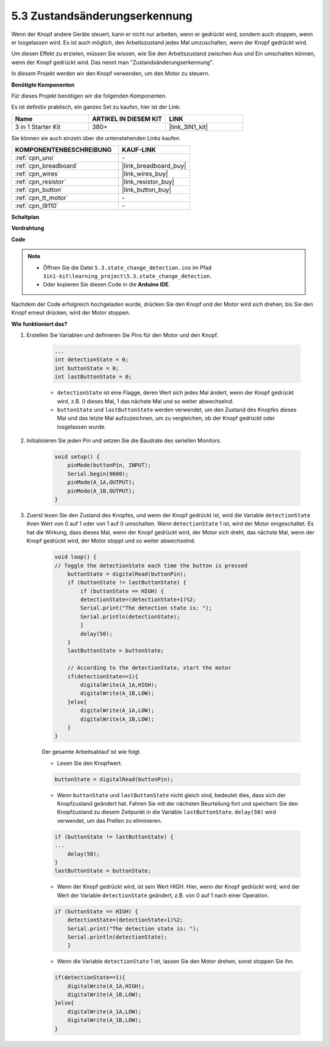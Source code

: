 .. _ar_state_change:

5.3 Zustandsänderungserkennung
=================================

Wenn der Knopf andere Geräte steuert, kann er nicht nur arbeiten, wenn er gedrückt wird, sondern auch stoppen, wenn er losgelassen wird.
Es ist auch möglich, den Arbeitszustand jedes Mal umzuschalten, wenn der Knopf gedrückt wird.

Um diesen Effekt zu erzielen, müssen Sie wissen, wie Sie den Arbeitszustand zwischen Aus und Ein umschalten können, wenn der Knopf gedrückt wird.
Das nennt man "Zustandsänderungserkennung".

In diesem Projekt werden wir den Knopf verwenden, um den Motor zu steuern.

.. **Schaltplan**

.. .. image:: img/circuit_8.3_statechange.png

**Benötigte Komponenten**

Für dieses Projekt benötigen wir die folgenden Komponenten.

Es ist definitiv praktisch, ein ganzes Set zu kaufen, hier ist der Link:

.. list-table::
    :widths: 20 20 20
    :header-rows: 1

    *   - Name	
        - ARTIKEL IN DIESEM KIT
        - LINK
    *   - 3 in 1 Starter Kit
        - 380+
        - |link_3IN1_kit|

Sie können sie auch einzeln über die untenstehenden Links kaufen.

.. list-table::
    :widths: 30 20
    :header-rows: 1

    *   - KOMPONENTENBESCHREIBUNG
        - KAUF-LINK

    *   - :ref:`cpn_uno`
        - \-
    *   - :ref:`cpn_breadboard`
        - |link_breadboard_buy|
    *   - :ref:`cpn_wires`
        - |link_wires_buy|
    *   - :ref:`cpn_resistor`
        - |link_resistor_buy|
    *   - :ref:`cpn_button`
        - |link_button_buy|
    *   - :ref:`cpn_tt_motor`
        - \-
    *   - :ref:`cpn_l9110`
        - \-

**Schaltplan**

.. image:: img/circuit_8.3_statechange.png

**Verdrahtung**

.. image:: img/5.3_state_change_bb.png
    :width: 800
    :align: center

**Code**

.. note::

    * Öffnen Sie die Datei ``5.3.state_change_detection.ino`` im Pfad ``3in1-kit\learning_project\5.3.state_change_detection``.
    * Oder kopieren Sie diesen Code in die **Arduino IDE**.
    

.. raw:: html
    
    <iframe src=https://create.arduino.cc/editor/sunfounder01/67a62a3d-46d3-4f5f-889c-364cbdf9b66f/preview?embed style="height:510px;width:100%;margin:10px 0" frameborder=0></iframe>
    
Nachdem der Code erfolgreich hochgeladen wurde, drücken Sie den Knopf und der Motor wird sich drehen; bis Sie den Knopf erneut drücken, wird der Motor stoppen.



**Wie funktioniert das?**

#. Erstellen Sie Variablen und definieren Sie Pins für den Motor und den Knopf.

    .. code-block:: arduino

        ...
        int detectionState = 0;   
        int buttonState = 0;         
        int lastButtonState = 0;    

    * ``detectionState`` ist eine Flagge, deren Wert sich jedes Mal ändert, wenn der Knopf gedrückt wird, z.B. 0 dieses Mal, 1 das nächste Mal und so weiter abwechselnd.
    * ``buttonState`` und ``lastButtonState`` werden verwendet, um den Zustand des Knopfes dieses Mal und das letzte Mal aufzuzeichnen, um zu vergleichen, ob der Knopf gedrückt oder losgelassen wurde.

#. Initialisieren Sie jeden Pin und setzen Sie die Baudrate des seriellen Monitors.

    .. code-block:: arduino

        void setup() {
            pinMode(buttonPin, INPUT);
            Serial.begin(9600);
            pinMode(A_1A,OUTPUT);
            pinMode(A_1B,OUTPUT);
        }

#. Zuerst lesen Sie den Zustand des Knopfes, und wenn der Knopf gedrückt ist, wird die Variable ``detectionState`` ihren Wert von 0 auf 1 oder von 1 auf 0 umschalten. Wenn ``detectionState`` 1 ist, wird der Motor eingeschaltet. Es hat die Wirkung, dass dieses Mal, wenn der Knopf gedrückt wird, der Motor sich dreht, das nächste Mal, wenn der Knopf gedrückt wird, der Motor stoppt und so weiter abwechselnd.

    .. code-block:: arduino

        void loop() {
        // Toggle the detectionState each time the button is pressed
            buttonState = digitalRead(buttonPin);
            if (buttonState != lastButtonState) {
                if (buttonState == HIGH) {
                detectionState=(detectionState+1)%2;
                Serial.print("The detection state is: ");
                Serial.println(detectionState);
                } 
                delay(50);
            }
            lastButtonState = buttonState;
            
            // According to the detectionState, start the motor
            if(detectionState==1){
                digitalWrite(A_1A,HIGH);
                digitalWrite(A_1B,LOW);
            }else{
                digitalWrite(A_1A,LOW);
                digitalWrite(A_1B,LOW);
            }
        }

    Der gesamte Arbeitsablauf ist wie folgt.

    * Lesen Sie den Knopfwert.

    .. code-block:: arduino

        buttonState = digitalRead(buttonPin);

    * Wenn ``buttonState`` und ``lastButtonState`` nicht gleich sind, bedeutet dies, dass sich der Knopfzustand geändert hat. Fahren Sie mit der nächsten Beurteilung fort und speichern Sie den Knopfzustand zu diesem Zeitpunkt in die Variable ``lastButtonState``. ``delay(50)`` wird verwendet, um das Prellen zu eliminieren.
    
    .. code-block:: arduino

        if (buttonState != lastButtonState) {
        ...
            delay(50);
        }
        lastButtonState = buttonState;

    * Wenn der Knopf gedrückt wird, ist sein Wert HIGH. Hier, wenn der Knopf gedrückt wird, wird der Wert der Variable ``detectionState`` geändert, z.B. von 0 auf 1 nach einer Operation.

    .. code-block:: arduino

        if (buttonState == HIGH) {
            detectionState=(detectionState+1)%2;
            Serial.print("The detection state is: ");
            Serial.println(detectionState);
            }

    * Wenn die Variable ``detectionState`` 1 ist, lassen Sie den Motor drehen, sonst stoppen Sie ihn.

    .. code-block:: arduino

        if(detectionState==1){
            digitalWrite(A_1A,HIGH);
            digitalWrite(A_1B,LOW);
        }else{
            digitalWrite(A_1A,LOW);
            digitalWrite(A_1B,LOW);
        }

